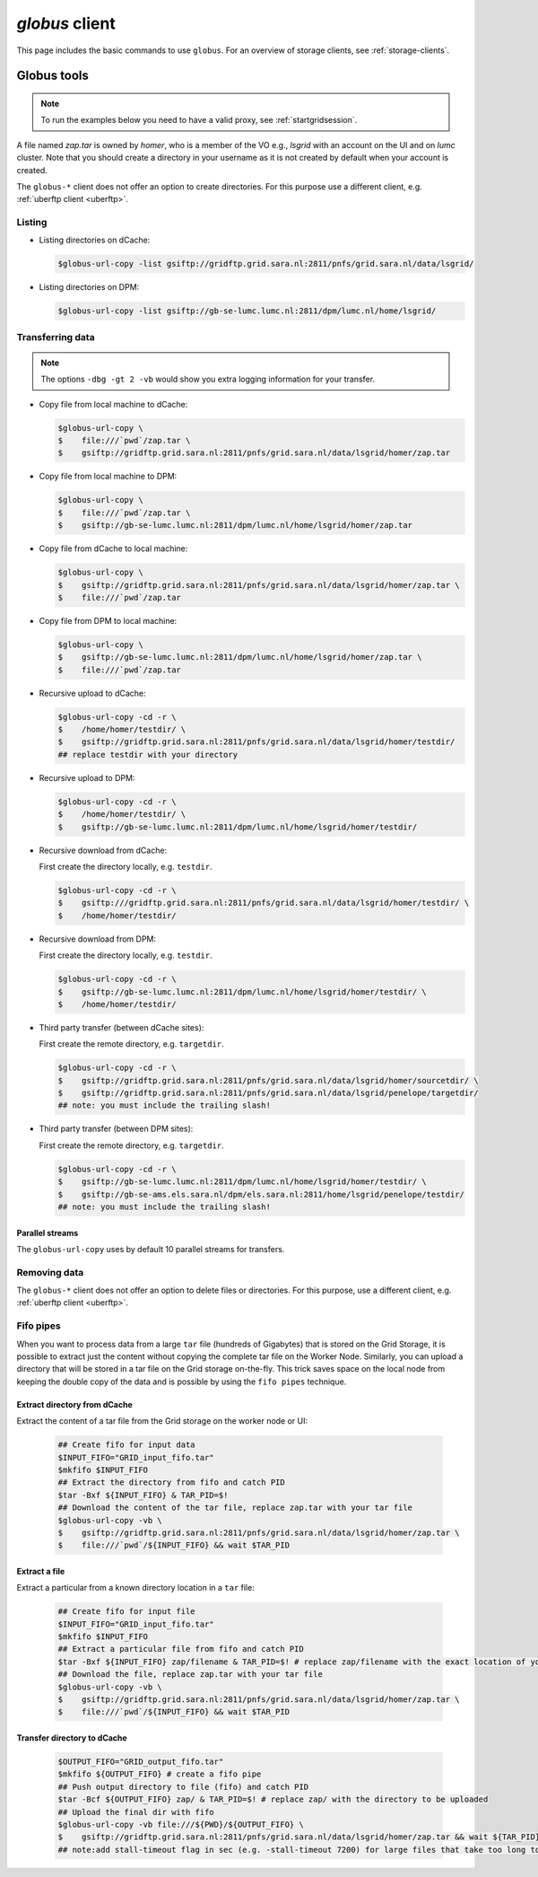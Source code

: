 .. _globus:

***************
*globus* client
***************

This page includes the basic commands to use ``globus``. For an overview of storage clients, see :ref:`storage-clients`.

============
Globus tools
============

.. note:: To run the examples below you need to have a valid proxy, see :ref:`startgridsession`. 

A file named *zap.tar* is owned by *homer*, who is a member of the VO e.g., *lsgrid* with an account on the UI and on *lumc* cluster. Note that you should create a directory in your username as it is not created by default when your account is created.

The ``globus-*`` client does not offer an option to create directories. For this purpose use a different client, e.g. :ref:`uberftp client <uberftp>`.

Listing 
================

* Listing directories on dCache:

  .. code-block:: console
  
     $globus-url-copy -list gsiftp://gridftp.grid.sara.nl:2811/pnfs/grid.sara.nl/data/lsgrid/

* Listing directories on DPM:

  .. code-block:: console
  
     $globus-url-copy -list gsiftp://gb-se-lumc.lumc.nl:2811/dpm/lumc.nl/home/lsgrid/
    

Transferring data
=================

.. note:: The options ``-dbg -gt 2 -vb`` would show you extra logging information for your transfer.

* Copy file from local machine to dCache:

  .. code-block:: console

     $globus-url-copy \
     $    file:///`pwd`/zap.tar \
     $    gsiftp://gridftp.grid.sara.nl:2811/pnfs/grid.sara.nl/data/lsgrid/homer/zap.tar

* Copy file from local machine to DPM:

  .. code-block:: console

     $globus-url-copy \
     $    file:///`pwd`/zap.tar \
     $    gsiftp://gb-se-lumc.lumc.nl:2811/dpm/lumc.nl/home/lsgrid/homer/zap.tar
     
* Copy file from dCache to local machine:

  .. code-block:: console

     $globus-url-copy \
     $    gsiftp://gridftp.grid.sara.nl:2811/pnfs/grid.sara.nl/data/lsgrid/homer/zap.tar \
     $    file:///`pwd`/zap.tar 

* Copy file from DPM to local machine:

  .. code-block:: console

     $globus-url-copy \
     $    gsiftp://gb-se-lumc.lumc.nl:2811/dpm/lumc.nl/home/lsgrid/homer/zap.tar \
     $    file:///`pwd`/zap.tar 

* Recursive upload to dCache:

  .. code-block:: console

     $globus-url-copy -cd -r \
     $    /home/homer/testdir/ \
     $    gsiftp://gridftp.grid.sara.nl:2811/pnfs/grid.sara.nl/data/lsgrid/homer/testdir/
     ## replace testdir with your directory

* Recursive upload to DPM:

  .. code-block:: console

     $globus-url-copy -cd -r \
     $    /home/homer/testdir/ \
     $    gsiftp://gb-se-lumc.lumc.nl:2811/dpm/lumc.nl/home/lsgrid/homer/testdir/

* Recursive download from dCache:

  First create the directory locally, e.g. ``testdir``.

  .. code-block:: console

     $globus-url-copy -cd -r \
     $    gsiftp:///gridftp.grid.sara.nl:2811/pnfs/grid.sara.nl/data/lsgrid/homer/testdir/ \
     $    /home/homer/testdir/
	
* Recursive download from DPM:	

  First create the directory locally, e.g. ``testdir``.

  .. code-block:: console

     $globus-url-copy -cd -r \
     $    gsiftp://gb-se-lumc.lumc.nl:2811/dpm/lumc.nl/home/lsgrid/homer/testdir/ \
     $    /home/homer/testdir/

* Third party transfer (between dCache sites):

  First create the remote directory, e.g. ``targetdir``.

  .. code-block:: console

     $globus-url-copy -cd -r \
     $    gsiftp://gridftp.grid.sara.nl:2811/pnfs/grid.sara.nl/data/lsgrid/homer/sourcetdir/ \
     $    gsiftp://gridftp.grid.sara.nl:2811/pnfs/grid.sara.nl/data/lsgrid/penelope/targetdir/   
     ## note: you must include the trailing slash!

  .. seealso:: For dCache 3rd party transfers see also :ref:`fts client <fts>`. 

* Third party transfer (between DPM sites):

  First create the remote directory, e.g. ``targetdir``.

  .. code-block:: console

     $globus-url-copy -cd -r \
     $    gsiftp://gb-se-lumc.lumc.nl:2811/dpm/lumc.nl/home/lsgrid/homer/testdir/ \
     $    gsiftp://gb-se-ams.els.sara.nl/dpm/els.sara.nl:2811/home/lsgrid/penelope/testdir/ 
     ## note: you must include the trailing slash!


Parallel streams
----------------

The ``globus-url-copy`` uses by default 10 parallel streams for transfers.


Removing data
=============

The ``globus-*`` client does not offer an option to delete files or directories. For this purpose, use a different client, e.g. :ref:`uberftp client <uberftp>`.


Fifo pipes
==========

When you want to process data from a large ``tar`` file (hundreds of Gigabytes) that is stored on the Grid Storage, it is possible to extract just the content without copying the complete tar file on the Worker Node. Similarly, you can upload a directory that will be stored in a tar file on the Grid storage on-the-fly. This trick saves space on the local node from keeping the double copy of the data and is possible by using the ``fifo pipes`` technique. 

Extract directory from dCache
-----------------------------

Extract the content of a tar file from the Grid storage on the worker node or UI:

  .. code-block:: console
     
     ## Create fifo for input data
     $INPUT_FIFO="GRID_input_fifo.tar" 
     $mkfifo $INPUT_FIFO 
     ## Extract the directory from fifo and catch PID
     $tar -Bxf ${INPUT_FIFO} & TAR_PID=$! 
     ## Download the content of the tar file, replace zap.tar with your tar file
     $globus-url-copy -vb \
     $    gsiftp://gridftp.grid.sara.nl:2811/pnfs/grid.sara.nl/data/lsgrid/homer/zap.tar \  
     $    file:///`pwd`/${INPUT_FIFO} && wait $TAR_PID 

Extract a file
--------------

Extract a particular from a known directory location in a ``tar`` file:

  .. code-block:: console
     
     ## Create fifo for input file
     $INPUT_FIFO="GRID_input_fifo.tar" 
     $mkfifo $INPUT_FIFO 
     ## Extract a particular file from fifo and catch PID
     $tar -Bxf ${INPUT_FIFO} zap/filename & TAR_PID=$! # replace zap/filename with the exact location of you file in the tar
     ## Download the file, replace zap.tar with your tar file
     $globus-url-copy -vb \
     $    gsiftp://gridftp.grid.sara.nl:2811/pnfs/grid.sara.nl/data/lsgrid/homer/zap.tar \
     $    file:///`pwd`/${INPUT_FIFO} && wait $TAR_PID 

Transfer directory to dCache
----------------------------

  .. code-block:: console
     
     $OUTPUT_FIFO="GRID_output_fifo.tar"	 
     $mkfifo ${OUTPUT_FIFO} # create a fifo pipe
     ## Push output directory to file (fifo) and catch PID
     $tar -Bcf ${OUTPUT_FIFO} zap/ & TAR_PID=$! # replace zap/ with the directory to be uploaded  
     ## Upload the final dir with fifo
     $globus-url-copy -vb file:///${PWD}/${OUTPUT_FIFO} \ 
     $    gsiftp://gridftp.grid.sara.nl:2811/pnfs/grid.sara.nl/data/lsgrid/homer/zap.tar && wait ${TAR_PID}
     ## note:add stall-timeout flag in sec (e.g. -stall-timeout 7200) for large files that take too long to complete checksum on the server after transfer
